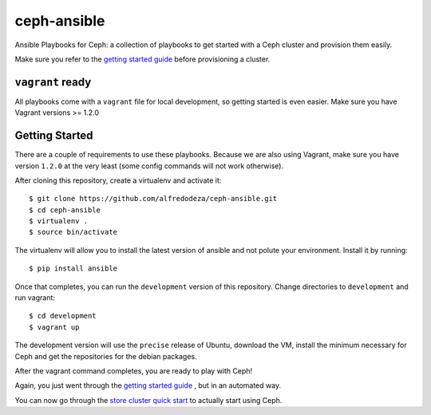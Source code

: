 ceph-ansible
============

Ansible Playbooks for Ceph: a collection of playbooks to get started with
a Ceph cluster and provision them easily.

Make sure you refer to the `getting started guide <http://ceph.com/docs/master/start/quick-start-preflight/>`_ before
provisioning a cluster.

``vagrant`` ready
-----------------
All playbooks come with a ``vagrant`` file for local development, so getting
started is even easier. Make sure you have Vagrant versions >= 1.2.0

Getting Started
---------------
There are a couple of requirements to use these playbooks. Because we are also
using Vagrant, make sure you have version ``1.2.0`` at the very least (some
config commands will not work otherwise).

After cloning this repository, create a virtualenv and activate it::

    $ git clone https://github.com/alfredodeza/ceph-ansible.git
    $ cd ceph-ansible
    $ virtualenv .
    $ source bin/activate

The virtualenv will allow you to install the latest version of ansible and not
polute your environment. Install it by running::

    $ pip install ansible

Once that completes, you can run the ``development`` version of this
repository. Change directories to ``development`` and run vagrant::

    $ cd development
    $ vagrant up

The development version will use the ``precise`` release of Ubuntu, download
the VM, install the minimum necessary for Ceph and get the repositories for the
debian packages.

After the vagrant command completes, you are ready to play with Ceph!

Again, you just went through the `getting started guide <http://ceph.com/docs/master/start/quick-start-preflight/>`_ , but in an
automated way.

You can now go through the `store cluster quick start <http://ceph.com/docs/master/start/quick-ceph-deploy/>`_ to actually start
using Ceph.
